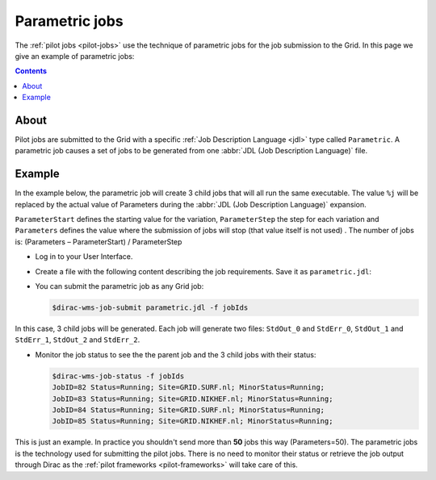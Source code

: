 
.. _parametric-jobs-dirac:

***************
Parametric jobs
***************

The :ref:`pilot jobs <pilot-jobs>` use the technique of parametric jobs for the job submission to the Grid. In this page we give an example of parametric jobs:

.. contents::
    :depth: 4

=====
About
=====

Pilot jobs are submitted to the Grid with a specific :ref:`Job Description Language <jdl>` type called ``Parametric``. A parametric job causes a set of jobs to be generated from one :abbr:`JDL (Job Description Language)` file.


=======
Example
=======

In the example below, the parametric job will create 3 child jobs that will all run the same executable. The value ``%j`` will be replaced by the actual value of Parameters during the :abbr:`JDL (Job Description Language)` expansion.

``ParameterStart`` defines the starting value for the variation, ``ParameterStep`` the step for each variation and ``Parameters`` defines the value where the submission of jobs will stop (that value itself is not used) . The number of jobs is:
(Parameters – ParameterStart) / ParameterStep

* Log in to your User Interface.
* Create a file with the following content describing the job requirements. Save it as ``parametric.jdl``:

  .. code-block:: cfg
	:linenos:

	[
 	 Type = "Job";
 	 JobName = "Parametric";
 	 ParameterStart = 0;
 	 ParameterStep = 1;
 	 Parameters = 3;

 	 Executable = "/bin/hostname";
 	 Arguments = "-f";
 	 StdOutput = "StdOut_%j";			#Name of the file to get the standard output stream
 	 StdError = "StdErr_%j";			#Name of the file to get the standard error stream
 	 OutputSandbox = {"StdOut_%j","StdErr_%j"};	#j placeholder replaced by Dirac job ID

	 Site = "GRID.SURF.nl";         		#Job destination site
 	 NumberOfProcessors = 1;       			#Number of cores on a single node, options: 1,2,4,or 8
 	 Tags = {"long"};              			#Queue name, long default walltime is 96 hours
	 #CPUTime = 1000;              			#Max CPU time required by the job in seconds
        ]

* You can submit the parametric job as any Grid job:

  .. code-block:: console

     $dirac-wms-job-submit parametric.jdl -f jobIds

In this case, 3 child jobs will be generated. Each job will generate two files: ``StdOut_0`` and ``StdErr_0``, ``StdOut_1`` and ``StdErr_1``, ``StdOut_2`` and ``StdErr_2``.

* Monitor the job status to see the the parent job and the 3 child jobs with their status:

  .. code-block:: console

     $dirac-wms-job-status -f jobIds
     JobID=82 Status=Running; Site=GRID.SURF.nl; MinorStatus=Running;
     JobID=83 Status=Running; Site=GRID.NIKHEF.nl; MinorStatus=Running;
     JobID=84 Status=Running; Site=GRID.SURF.nl; MinorStatus=Running;
     JobID=85 Status=Running; Site=GRID.NIKHEF.nl; MinorStatus=Running;



This is just an example. In practice you shouldn't send more than **50** jobs this way (Parameters=50). The parametric jobs is the technology used for submitting the pilot jobs. There is no need to monitor their status or retrieve the job output through Dirac as the :ref:`pilot frameworks <pilot-frameworks>` will take care of this.
